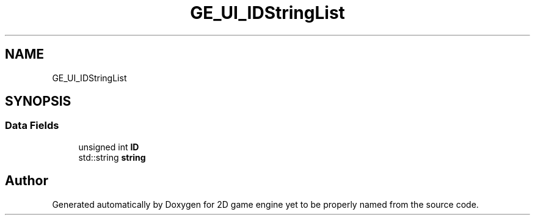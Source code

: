 .TH "GE_UI_IDStringList" 3 "Fri May 18 2018" "Version 0.1" "2D game engine yet to be properly named" \" -*- nroff -*-
.ad l
.nh
.SH NAME
GE_UI_IDStringList
.SH SYNOPSIS
.br
.PP
.SS "Data Fields"

.in +1c
.ti -1c
.RI "unsigned int \fBID\fP"
.br
.ti -1c
.RI "std::string \fBstring\fP"
.br
.in -1c

.SH "Author"
.PP 
Generated automatically by Doxygen for 2D game engine yet to be properly named from the source code\&.
